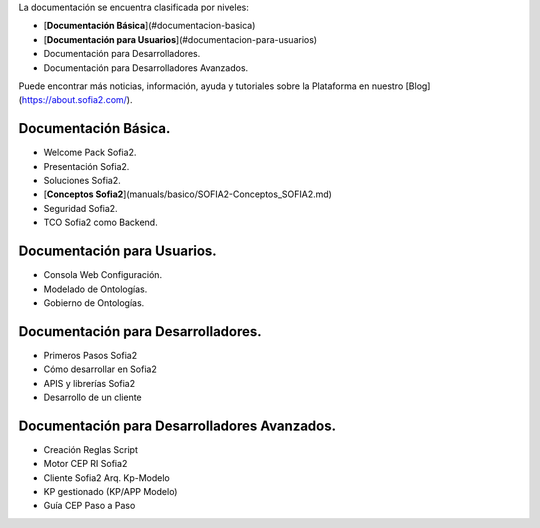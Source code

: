 .. figure::  ./images/logo_sofia2_grande.png
 :align:   center
  <h1 ALIGN=CENTER>Guías Sofia2</h1>
  -------------------------------------------------------------------------------------- -- --
  


La documentación se encuentra clasificada por niveles:

* [**Documentación Básica**](#documentacion-basica)
* [**Documentación para Usuarios**](#documentacion-para-usuarios)
* Documentación para Desarrolladores.
* Documentación para Desarrolladores Avanzados.

Puede encontrar más noticias, información, ayuda y tutoriales sobre la Plataforma en nuestro [Blog](https://about.sofia2.com/).


Documentación Básica.
=====================

* Welcome Pack Sofia2.
* Presentación Sofia2.
* Soluciones Sofia2.
* [**Conceptos Sofia2**](manuals/basico/SOFIA2-Conceptos_SOFIA2.md)
* Seguridad Sofia2.
* TCO Sofia2 como Backend.


Documentación para Usuarios.
===========================

* Consola Web Configuración.
* Modelado de Ontologías.
* Gobierno de Ontologías.


Documentación para Desarrolladores.
===================================

* Primeros Pasos Sofia2
* Cómo desarrollar en Sofia2
* APIS y librerías Sofia2
* Desarrollo de un cliente


Documentación para Desarrolladores Avanzados.
=============================================
* Creación Reglas Script
* Motor CEP RI Sofia2
* Cliente Sofia2 Arq. Kp-Modelo
* KP gestionado (KP/APP Modelo)
* Guía CEP Paso a Paso

